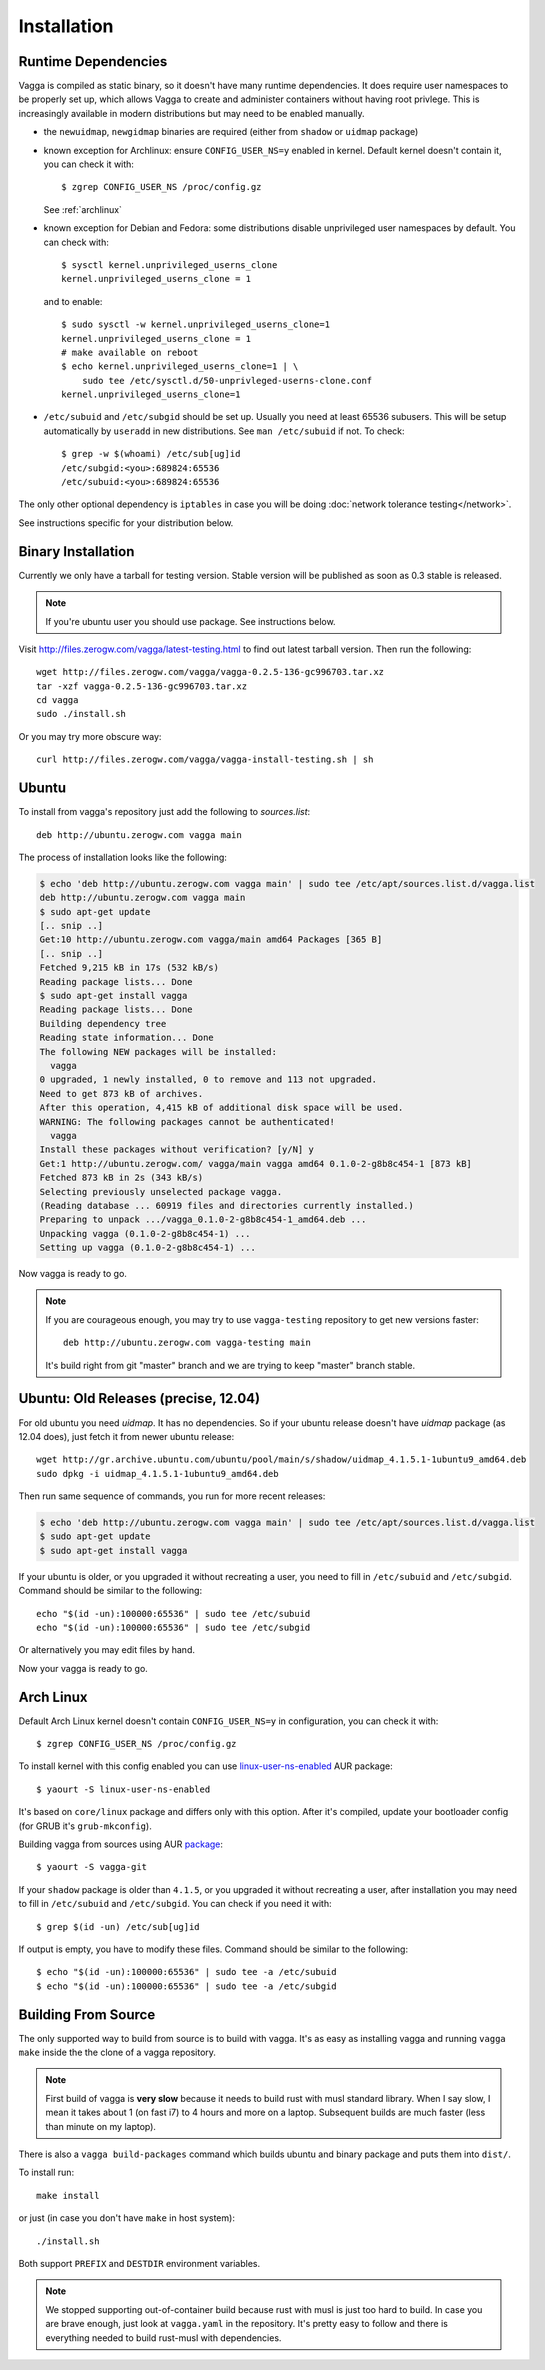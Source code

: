 .. _installation:

============
Installation
============

Runtime Dependencies
====================

Vagga is compiled as static binary, so it doesn't have many runtime
dependencies. It does require user namespaces to be properly set up, which
allows Vagga to create and administer containers without having root privlege.
This is increasingly available in modern distributions but may need to be
enabled manually.

* the ``newuidmap``, ``newgidmap`` binaries are required (either from
  ``shadow`` or ``uidmap`` package)

* known exception for Archlinux: ensure ``CONFIG_USER_NS=y`` enabled in kernel. Default kernel doesn't contain it, you can check it with::

    $ zgrep CONFIG_USER_NS /proc/config.gz

  See :ref:`archlinux`

* known exception for Debian and Fedora: some distributions disable
  unprivileged user namespaces by default. You can check with::

    $ sysctl kernel.unprivileged_userns_clone
    kernel.unprivileged_userns_clone = 1

  and to enable::

    $ sudo sysctl -w kernel.unprivileged_userns_clone=1
    kernel.unprivileged_userns_clone = 1
    # make available on reboot
    $ echo kernel.unprivileged_userns_clone=1 | \
        sudo tee /etc/sysctl.d/50-unprivleged-userns-clone.conf
    kernel.unprivileged_userns_clone=1

* ``/etc/subuid`` and ``/etc/subgid`` should be set up. Usually you need at
  least 65536 subusers. This will be setup automatically by ``useradd`` in new
  distributions.  See ``man /etc/subuid`` if not. To check::

    $ grep -w $(whoami) /etc/sub[ug]id
    /etc/subgid:<you>:689824:65536
    /etc/subuid:<you>:689824:65536

The only other optional dependency is ``iptables`` in case you will be doing
:doc:`network tolerance testing</network>`.

See instructions specific for your distribution below.


Binary Installation
===================

Currently we only have a tarball for testing version. Stable version will be
published as soon as 0.3 stable is released.

.. note:: If you're ubuntu user you should use package. See instructions below.

Visit http://files.zerogw.com/vagga/latest-testing.html to find out latest
tarball version. Then run the following::

    wget http://files.zerogw.com/vagga/vagga-0.2.5-136-gc996703.tar.xz
    tar -xzf vagga-0.2.5-136-gc996703.tar.xz
    cd vagga
    sudo ./install.sh

Or you may try more obscure way::

    curl http://files.zerogw.com/vagga/vagga-install-testing.sh | sh


.. _ubuntu:

Ubuntu
======

To install from vagga's repository just add the following to `sources.list`::

    deb http://ubuntu.zerogw.com vagga main

The process of installation looks like the following:

.. code-block:: console

    $ echo 'deb http://ubuntu.zerogw.com vagga main' | sudo tee /etc/apt/sources.list.d/vagga.list
    deb http://ubuntu.zerogw.com vagga main
    $ sudo apt-get update
    [.. snip ..]
    Get:10 http://ubuntu.zerogw.com vagga/main amd64 Packages [365 B]
    [.. snip ..]
    Fetched 9,215 kB in 17s (532 kB/s)
    Reading package lists... Done
    $ sudo apt-get install vagga
    Reading package lists... Done
    Building dependency tree
    Reading state information... Done
    The following NEW packages will be installed:
      vagga
    0 upgraded, 1 newly installed, 0 to remove and 113 not upgraded.
    Need to get 873 kB of archives.
    After this operation, 4,415 kB of additional disk space will be used.
    WARNING: The following packages cannot be authenticated!
      vagga
    Install these packages without verification? [y/N] y
    Get:1 http://ubuntu.zerogw.com/ vagga/main vagga amd64 0.1.0-2-g8b8c454-1 [873 kB]
    Fetched 873 kB in 2s (343 kB/s)
    Selecting previously unselected package vagga.
    (Reading database ... 60919 files and directories currently installed.)
    Preparing to unpack .../vagga_0.1.0-2-g8b8c454-1_amd64.deb ...
    Unpacking vagga (0.1.0-2-g8b8c454-1) ...
    Setting up vagga (0.1.0-2-g8b8c454-1) ...

Now vagga is ready to go.

.. note:: If you are courageous enough, you may try to use ``vagga-testing``
   repository to get new versions faster::

       deb http://ubuntu.zerogw.com vagga-testing main

   It's build right from git "master" branch and we are trying to keep "master"
   branch stable.

Ubuntu: Old Releases (precise, 12.04)
=====================================

For old ubuntu you need `uidmap`. It has no dependencies. So if your
ubuntu release doesn't have `uidmap` package (as 12.04 does), just fetch it
from newer ubuntu release::

    wget http://gr.archive.ubuntu.com/ubuntu/pool/main/s/shadow/uidmap_4.1.5.1-1ubuntu9_amd64.deb
    sudo dpkg -i uidmap_4.1.5.1-1ubuntu9_amd64.deb

Then run same sequence of commands, you run for more recent releases:

.. code-block:: console

    $ echo 'deb http://ubuntu.zerogw.com vagga main' | sudo tee /etc/apt/sources.list.d/vagga.list
    $ sudo apt-get update
    $ sudo apt-get install vagga

If your ubuntu is older, or you upgraded it without recreating a user, you
need to fill in ``/etc/subuid`` and ``/etc/subgid``. Command should be similar
to the following::

    echo "$(id -un):100000:65536" | sudo tee /etc/subuid
    echo "$(id -un):100000:65536" | sudo tee /etc/subgid

Or alternatively you may edit files by hand.

Now your vagga is ready to go.


.. _archlinux:

Arch Linux
==============================================

Default Arch Linux kernel doesn't contain ``CONFIG_USER_NS=y`` in configuration, you can check it with::

    $ zgrep CONFIG_USER_NS /proc/config.gz

To install kernel with this config enabled you can use linux-user-ns-enabled_ AUR package::

    $ yaourt -S linux-user-ns-enabled

It's based on ``core/linux`` package and differs only with this option. After it's compiled, update your bootloader config (for GRUB it's ``grub-mkconfig``).

Building vagga from sources using AUR package_::

    $ yaourt -S vagga-git

If your ``shadow`` package is older than ``4.1.5``, or you upgraded it without recreating a user, after installation you may need to fill in ``/etc/subuid`` and ``/etc/subgid``. You can check if you need it with::

    $ grep $(id -un) /etc/sub[ug]id

If output is empty, you have to modify these files. Command should be similar to the following::

    $ echo "$(id -un):100000:65536" | sudo tee -a /etc/subuid
    $ echo "$(id -un):100000:65536" | sudo tee -a /etc/subgid


.. _linux-user-ns-enabled: https://aur.archlinux.org/packages/linux-user-ns-enabled/
.. _package: https://aur.archlinux.org/packages/vagga-git


Building From Source
====================

The only supported way to build from source is to build with vagga. It's as
easy as installing vagga and running ``vagga make`` inside the the clone of a
vagga repository.

.. note:: First build of vagga is **very slow** because it needs to build
   rust with musl standard library. When I say slow, I mean it takes about
   1 (on fast i7) to 4 hours and more on a laptop. Subsequent builds are much
   faster (less than minute on my laptop).

There is also a ``vagga build-packages`` command which builds ubuntu and binary
package and puts them into ``dist/``.

To install run::

    make install

or just (in case you don't have ``make`` in host system)::

    ./install.sh

Both support ``PREFIX`` and ``DESTDIR`` environment variables.

.. note:: We stopped supporting out-of-container build because rust with musl
   is just too hard to build. In case you are brave enough, just look at
   ``vagga.yaml`` in the repository. It's pretty easy to follow and there is
   everything needed to build rust-musl with dependencies.
